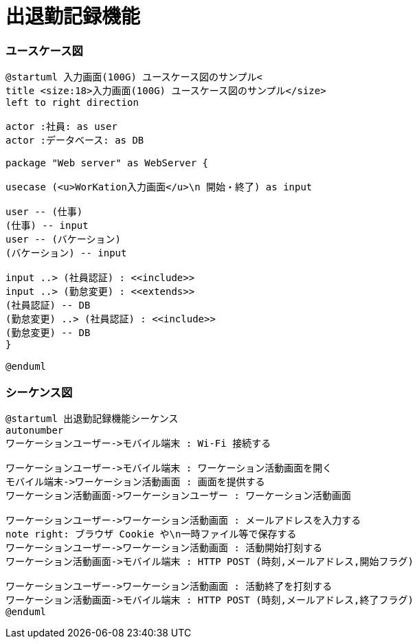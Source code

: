 = 出退勤記録機能

=== ユースケース図

```uml
@startuml 入力画面(100G) ユースケース図のサンプル<
title <size:18>入力画面(100G) ユースケース図のサンプル</size>
left to right direction

actor :社員: as user
actor :データベース: as DB

package "Web server" as WebServer {

usecase (<u>WorKation入力画面</u>\n 開始・終了) as input

user -- (仕事)
(仕事) -- input
user -- (バケーション)
(バケーション) -- input

input ..> (社員認証) : <<include>>
input ..> (勤怠変更) : <<extends>>
(社員認証) -- DB
(勤怠変更) ..> (社員認証) : <<include>>
(勤怠変更) -- DB     
}

@enduml
```

=== シーケンス図

```uml
@startuml 出退勤記録機能シーケンス
autonumber
ワーケーションユーザー->モバイル端末 : Wi-Fi 接続する

ワーケーションユーザー->モバイル端末 : ワーケーション活動画面を開く
モバイル端末->ワーケーション活動画面 : 画面を提供する
ワーケーション活動画面->ワーケーションユーザー : ワーケーション活動画面

ワーケーションユーザー->ワーケーション活動画面 : メールアドレスを入力する
note right: ブラウザ Cookie や\n一時ファイル等で保存する
ワーケーションユーザー->ワーケーション活動画面 : 活動開始打刻する
ワーケーション活動画面->モバイル端末 : HTTP POST (時刻,メールアドレス,開始フラグ)

ワーケーションユーザー->ワーケーション活動画面 : 活動終了を打刻する
ワーケーション活動画面->モバイル端末 : HTTP POST (時刻,メールアドレス,終了フラグ)
@enduml
```
